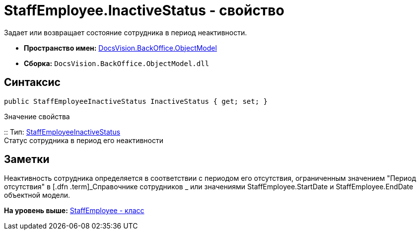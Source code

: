 = StaffEmployee.InactiveStatus - свойство

Задает или возвращает состояние сотрудника в период неактивности.

* [.keyword]*Пространство имен:* xref:ObjectModel_NS.adoc[DocsVision.BackOffice.ObjectModel]
* [.keyword]*Сборка:* [.ph .filepath]`DocsVision.BackOffice.ObjectModel.dll`

== Синтаксис

[source,pre,codeblock,language-csharp]
----
public StaffEmployeeInactiveStatus InactiveStatus { get; set; }
----

Значение свойства

::
  Тип: xref:StaffEmployeeInactiveStatus_EN.adoc[StaffEmployeeInactiveStatus]
  +
  Статус сотрудника в период его неактивности

== Заметки

Неактивность сотрудника определяется в соответствии с периодом его отсутствия, ограниченным значением "Период отсутствия" в [.dfn .term]_Справочнике сотрудников _ или значениями [.keyword .apiname]#StaffEmployee.StartDate# и [.keyword .apiname]#StaffEmployee.EndDate# объектной модели.

*На уровень выше:* xref:../../../../api/DocsVision/BackOffice/ObjectModel/StaffEmployee_CL.adoc[StaffEmployee - класс]

